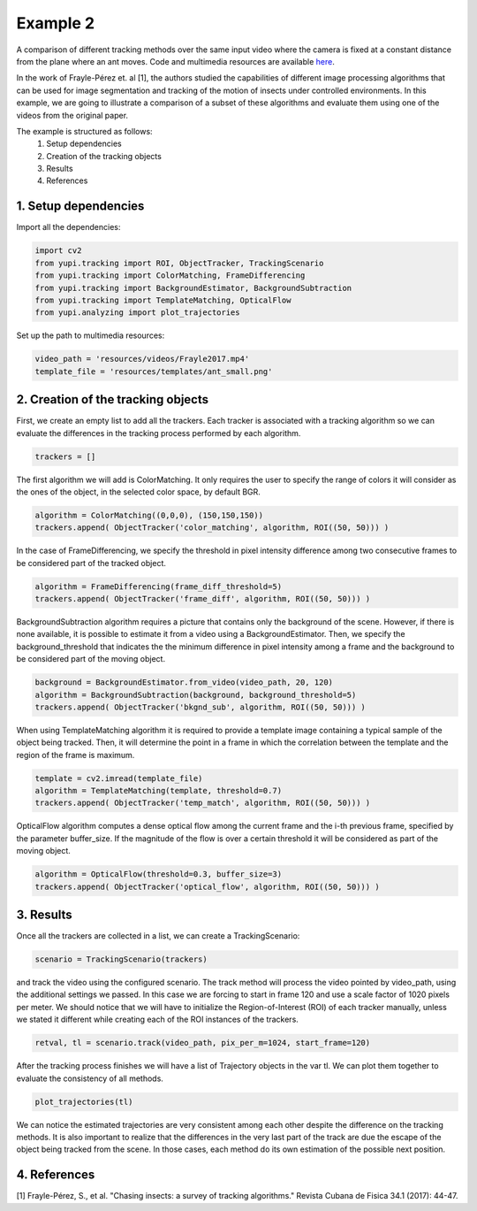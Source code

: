 Example 2
=========

A comparison of different tracking methods over the same input video 
where the camera is fixed at a constant distance from the plane 
where an ant moves. Code and multimedia resources are available 
`here <https://github.com/yupidevs/yupi_examples/>`_.

In the work of Frayle-Pérez et. al [1], the authors studied the 
capabilities of different image processing algorithms that can be 
used for image segmentation and tracking of the motion of insects 
under controlled environments. In this example, we are going to 
illustrate a comparison of a subset of these algorithms and evaluate 
them using one of the videos from the original paper.

The example is structured as follows:
 #. Setup dependencies
 #. Creation of the tracking objects
 #. Results
 #. References


1. Setup dependencies
---------------------

Import all the dependencies:

.. code-block:: python

   import cv2
   from yupi.tracking import ROI, ObjectTracker, TrackingScenario
   from yupi.tracking import ColorMatching, FrameDifferencing
   from yupi.tracking import BackgroundEstimator, BackgroundSubtraction
   from yupi.tracking import TemplateMatching, OpticalFlow
   from yupi.analyzing import plot_trajectories

Set up the path to multimedia resources:

.. code-block:: python

   video_path = 'resources/videos/Frayle2017.mp4'
   template_file = 'resources/templates/ant_small.png'


2. Creation of the tracking objects
-----------------------------------

First, we create an empty list to add all the trackers. Each tracker is 
associated with a tracking algorithm so we can evaluate the differences in 
the tracking process performed by each algorithm.

.. code-block:: python

   trackers = []

The first algorithm we will add is ColorMatching. It only requires the user to
specify the range of colors it will consider as the ones of the object, in the 
selected color space, by default BGR.

.. code-block:: python

   algorithm = ColorMatching((0,0,0), (150,150,150))
   trackers.append( ObjectTracker('color_matching', algorithm, ROI((50, 50))) )

In the case of FrameDifferencing, we specify the threshold in pixel 
intensity difference among two consecutive frames to be considered part of the
tracked object.

.. code-block:: python

   algorithm = FrameDifferencing(frame_diff_threshold=5)
   trackers.append( ObjectTracker('frame_diff', algorithm, ROI((50, 50))) )

BackgroundSubtraction algorithm requires a picture that contains only the 
background of the scene. However, if there is none available, it is possible 
to estimate it from a video using a BackgroundEstimator. Then, we specify the 
background_threshold that indicates the the minimum difference in pixel 
intensity among a frame and the background to be considered part of the 
moving object.

.. code-block:: python

   background = BackgroundEstimator.from_video(video_path, 20, 120)
   algorithm = BackgroundSubtraction(background, background_threshold=5)
   trackers.append( ObjectTracker('bkgnd_sub', algorithm, ROI((50, 50))) )

When using TemplateMatching algorithm it is required to provide a template
image containing a typical sample of the object being tracked. Then, it will
determine the point in a frame in which the correlation between the template
and the region of the frame is maximum.

.. code-block:: python

   template = cv2.imread(template_file)
   algorithm = TemplateMatching(template, threshold=0.7)
   trackers.append( ObjectTracker('temp_match', algorithm, ROI((50, 50))) )

OpticalFlow algorithm computes a dense optical flow among the current frame and
the i-th previous frame, specified by the parameter buffer_size. If the 
magnitude of the flow is over a certain threshold it will be considered as part 
of the moving object.

.. code-block:: python

   algorithm = OpticalFlow(threshold=0.3, buffer_size=3)
   trackers.append( ObjectTracker('optical_flow', algorithm, ROI((50, 50))) )

3. Results
----------

Once all the trackers are collected in a list, we can create a TrackingScenario: 


.. code-block:: python

   scenario = TrackingScenario(trackers)

and track the video using the configured scenario. The track method will process 
the video pointed by video_path, using the additional settings we passed. In this 
case we are forcing to start in frame 120 and use a scale factor of 1020 pixels per 
meter. We should notice that we will have to initialize the Region-of-Interest (ROI) 
of each tracker manually, unless we stated it different while creating each of the 
ROI instances of the trackers.

.. code-block:: python

   retval, tl = scenario.track(video_path, pix_per_m=1024, start_frame=120)


After the tracking process finishes we will have a list of Trajectory objects
in the var tl. We can plot them together to evaluate the consistency of all
methods.

.. code-block:: python

   plot_trajectories(tl)

.. figure:: /images/example2.png
   :alt: Output of example2
   :align: center

We can notice the estimated trajectories are very consistent among each other 
despite the difference on the tracking methods. It is also important to realize
that the differences in the very last part of the track are due the escape of 
the object being tracked from the scene. In those cases, each method do its 
own estimation of the possible next position.

4. References
--------------------------

| [1] Frayle-Pérez, S., et al. "Chasing insects: a survey of tracking algorithms." Revista Cubana de Fisica 34.1 (2017): 44-47.
